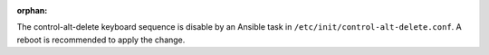 :orphan:

The control-alt-delete keyboard sequence is disable by an Ansible task in
``/etc/init/control-alt-delete.conf``.  A reboot is recommended to apply the
change.
